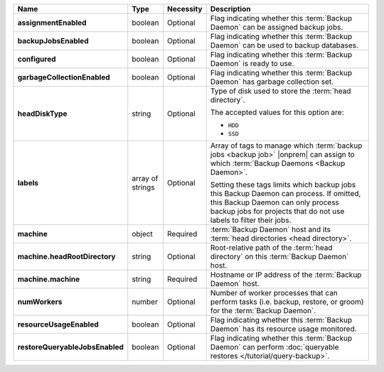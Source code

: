 .. list-table::
   :widths: 15 10 10 65
   :header-rows: 1
   :stub-columns: 1

   * - Name
     - Type
     - Necessity
     - Description

   * - assignmentEnabled
     - boolean
     - Optional
     - Flag indicating whether this :term:`Backup Daemon` can be
       assigned backup jobs.

   * - backupJobsEnabled
     - boolean
     - Optional
     - Flag indicating whether this :term:`Backup Daemon` can be used
       to backup databases.

   * - configured
     - boolean
     - Optional
     - Flag indicating whether this :term:`Backup Daemon` is ready to
       use.

   * - garbageCollectionEnabled
     - boolean
     - Optional
     - Flag indicating whether this :term:`Backup Daemon` has garbage
       collection set.

   * - headDiskType
     - string
     - Optional
     - Type of disk used to store the :term:`head directory`.

       The accepted values for this option are:

       - ``HDD``
       - ``SSD``

   * - labels
     - array of strings
     - Optional
     - Array of tags to manage which
       :term:`backup jobs <backup job>` |onprem| can assign to which
       :term:`Backup Daemons <Backup Daemon>`.

       Setting these tags limits which backup jobs this Backup Daemon
       can process. If omitted, this Backup Daemon can only process
       backup jobs for projects that do not use labels to filter their
       jobs.

   * - machine
     - object
     - Required
     - :term:`Backup Daemon` host and its
       :term:`head directories <head directory>`.

   * - machine.headRootDirectory
     - string
     - Optional
     - Root-relative path of the :term:`head directory` on this
       :term:`Backup Daemon` host.

   * - machine.machine
     - string
     - Required
     - Hostname or IP address of the :term:`Backup Daemon` host.

   * - numWorkers
     - number
     - Optional
     - Number of worker processes that can perform tasks
       (i.e. backup, restore, or groom) for the :term:`Backup Daemon`.

   * - resourceUsageEnabled
     - boolean
     - Optional
     - Flag indicating whether this :term:`Backup Daemon` has its
       resource usage monitored.

   * - restoreQueryableJobsEnabled
     - boolean
     - Optional
     - Flag indicating whether this :term:`Backup Daemon` can perform
       :doc:`queryable restores </tutorial/query-backup>`.
